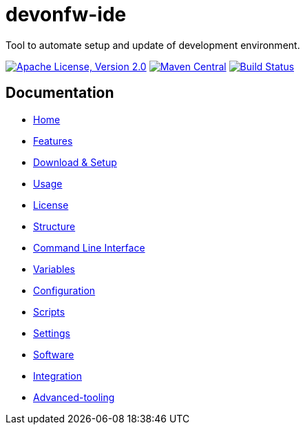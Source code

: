 = devonfw-ide

Tool to automate setup and update of development environment.

image:https://img.shields.io/github/license/devonfw/ide.svg?label=License["Apache License, Version 2.0",link=https://github.com/devonfw/ide/blob/master/LICENSE]
image:https://img.shields.io/maven-central/v/com.devonfw.tools.ide/devonfw-ide-scripts.svg?label=Maven%20Central["Maven Central",link=https://search.maven.org/search?q=g:com.devonfw.tools.ide]
image:https://travis-ci.com/devonfw/ide.svg?branch=master["Build Status",link="https://travis-ci.com/devonfw/ide"]

== Documentation

* link:documentation/Home.asciidoc[Home]
* link:documentation/features.asciidoc[Features]
* link:documentation/setup.asciidoc[Download & Setup]
* link:documentation/usage.asciidoc[Usage]
* link:documentation/license.asciidoc[License]
* link:documentation/structure.asciidoc[Structure]
* link:documentation/cli.asciidoc[Command Line Interface]
* link:documentation/variables.asciidoc[Variables]
* link:documentation/configuration.asciidoc[Configuration]
* link:documentation/scripts.asciidoc[Scripts]
* link:documentation/settings.asciidoc[Settings]
* link:documentation/software.asciidoc[Software]
* link:documentation/integration.asciidoc[Integration]
* link:documentation/advanced-tooling.asciidoc[Advanced-tooling]
